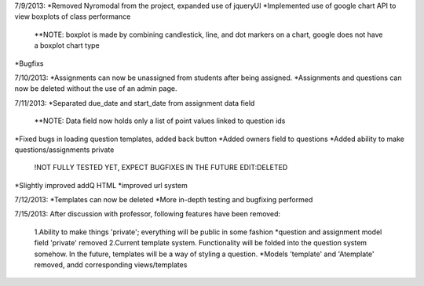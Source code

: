 7/9/2013:
*Removed Nyromodal from the project, expanded use of jqueryUI
*Implemented use of google chart API to view boxplots of class performance
	**NOTE: boxplot is made by combining candlestick, line, and dot markers on a chart, google does not have a boxplot chart type
*Bugfixs

7/10/2013:
*Assignments can now be unassigned from students after being assigned.
*Assignments and questions can now be deleted without the use of an admin page.

7/11/2013:
*Separated due_date and start_date from assignment data field
	**NOTE: Data field now holds only a list of point values linked to question ids
*Fixed bugs in loading question templates, added back button
*Added owners field to questions
*Added ability to make questions/assignments private
	!NOT FULLY TESTED YET, EXPECT BUGFIXES IN THE FUTURE
	EDIT:DELETED
*Slightly improved addQ HTML
*improved url system

7/12/2013:
*Templates can now be deleted
*More in-depth testing and bugfixing performed

7/15/2013:
After discussion with professor, following features have been removed:
	1.Ability to make things 'private'; everything will be public in some fashion
	*question and assignment model field 'private' removed
	2.Current template system. Functionality will be folded into the question system somehow. In the future, templates will be a way of styling a question.
	*Models 'template' and 'Atemplate' removed, andd corresponding views/templates
		

